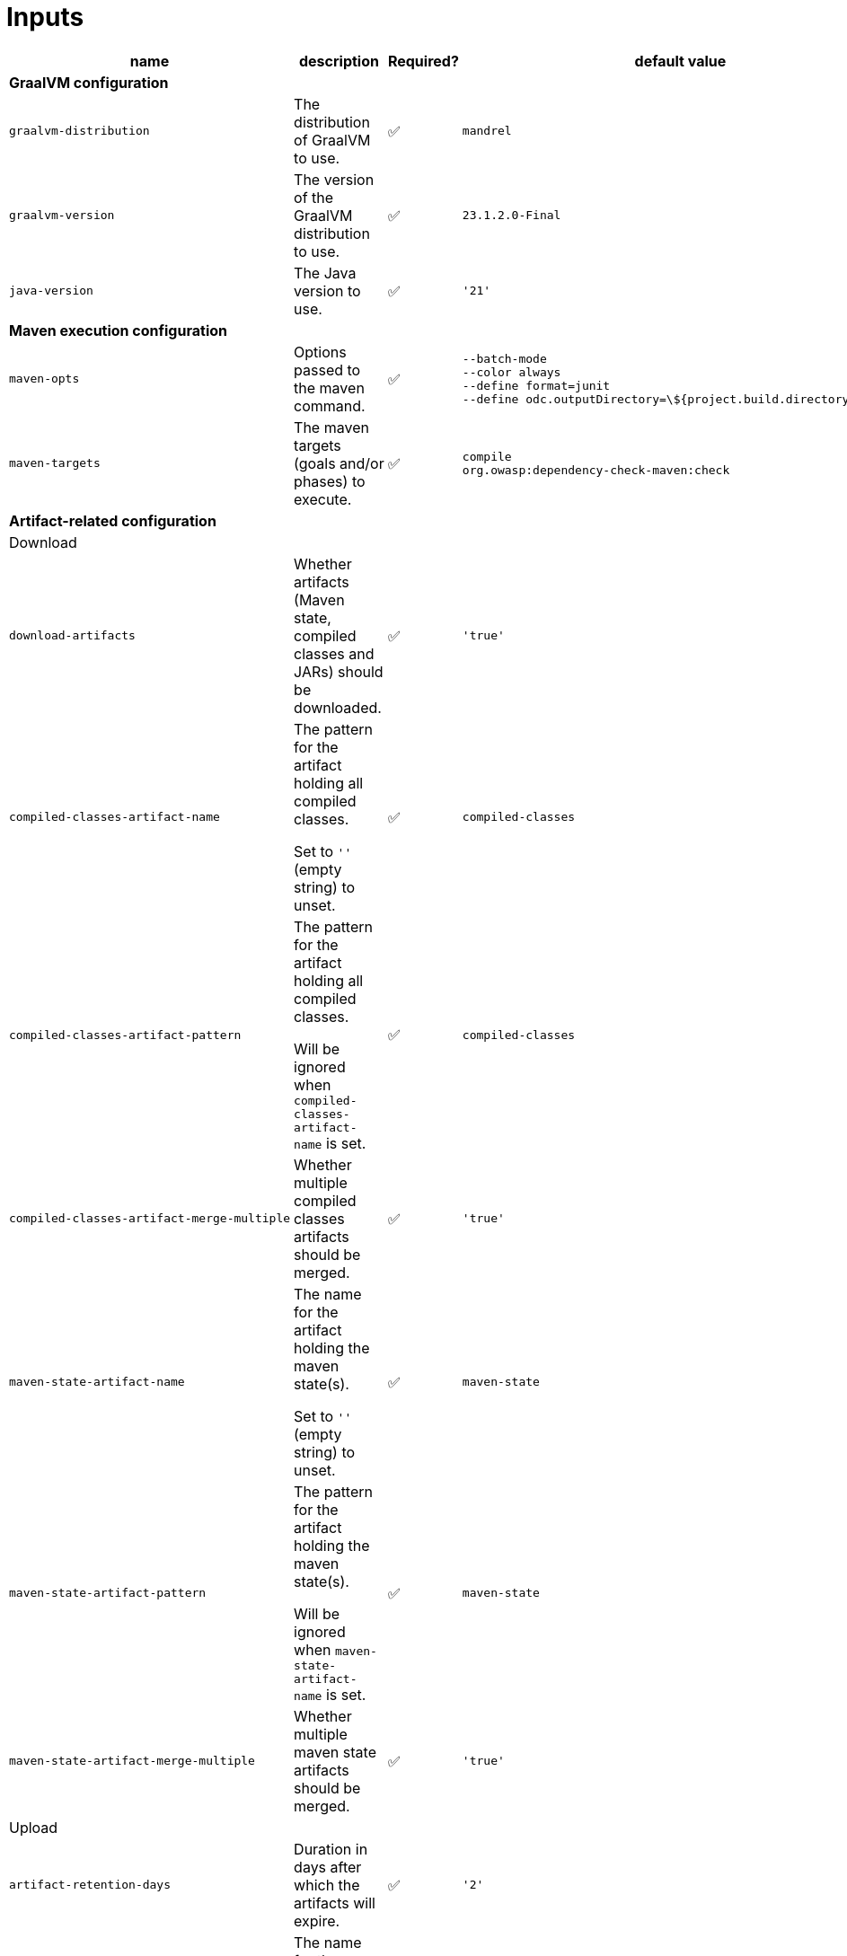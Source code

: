 = Inputs

[cols=4*,options=header]
|===
| name
| description
| Required?
| default value

4+^| **GraalVM configuration**

a|
----
graalvm-distribution
----
| The distribution of GraalVM to use.
| ✅
a|
----
mandrel
----

a|
----
graalvm-version
----
| The version of the GraalVM distribution to use.
| ✅
a|
----
23.1.2.0-Final
----

a|
----
java-version
----
| The Java version to use.
| ✅
a|
----
'21'
----

4+^| **Maven execution configuration**

a|
----
maven-opts
----
| Options passed to the maven command.
| ✅
a|
----
--batch-mode
--color always
--define format=junit
--define odc.outputDirectory=\${project.build.directory}/owasp
----

a|
----
maven-targets
----
| The maven targets (goals and/or phases) to execute.
| ✅
a|
----
compile
org.owasp:dependency-check-maven:check
----

4+^| **Artifact-related configuration**

4+^| Download

a|
----
download-artifacts
----
| Whether artifacts (Maven state, compiled classes and JARs) should be downloaded.
| ✅
a|
----
'true'
----

a|
----
compiled-classes-artifact-name
----
a| The pattern for the artifact holding all compiled classes.

Set to `''` (empty string) to unset.
| ✅
a|
----
compiled-classes
----

a|
----
compiled-classes-artifact-pattern
----
a| The pattern for the artifact holding all compiled classes.

Will be ignored when `compiled-classes-artifact-name` is set.
| ✅
a|
----
compiled-classes
----

a|
----
compiled-classes-artifact-merge-multiple
----
| Whether multiple compiled classes artifacts should be merged.
| ✅
a|
----
'true'
----

a|
----
maven-state-artifact-name
----
a| The name for the artifact holding the maven state(s).

Set to `''` (empty string) to unset.
| ✅
a|
----
maven-state
----

a|
----
maven-state-artifact-pattern
----
a| The pattern for the artifact holding the maven state(s).

Will be ignored when `maven-state-artifact-name` is set.
| ✅
a|
----
maven-state
----

a|
----
maven-state-artifact-merge-multiple
----
| Whether multiple maven state artifacts should be merged.
| ✅
a|
----
'true'
----

4+^| Upload

a|
----
artifact-retention-days
----
| Duration in days after which the artifacts will expire.
| ✅
a|
----
'2'
----

a|
----
owasp-report-artifact-name
----
| The name for the artifact holding the OWASP report.
| ✅
a|
----
owasp-report
----

a|
----
owasp-report-artifact-path
----
| The path to the OWASP report.
| ✅
a|
----
'**/target/owasp/*.xml'
----

4+^| **OWASP Scan configuration**

a|
----
nvd-api-key
----
| The API key for the NVD database, used by the dependency-check scan plugin.
| ✅
|
|===